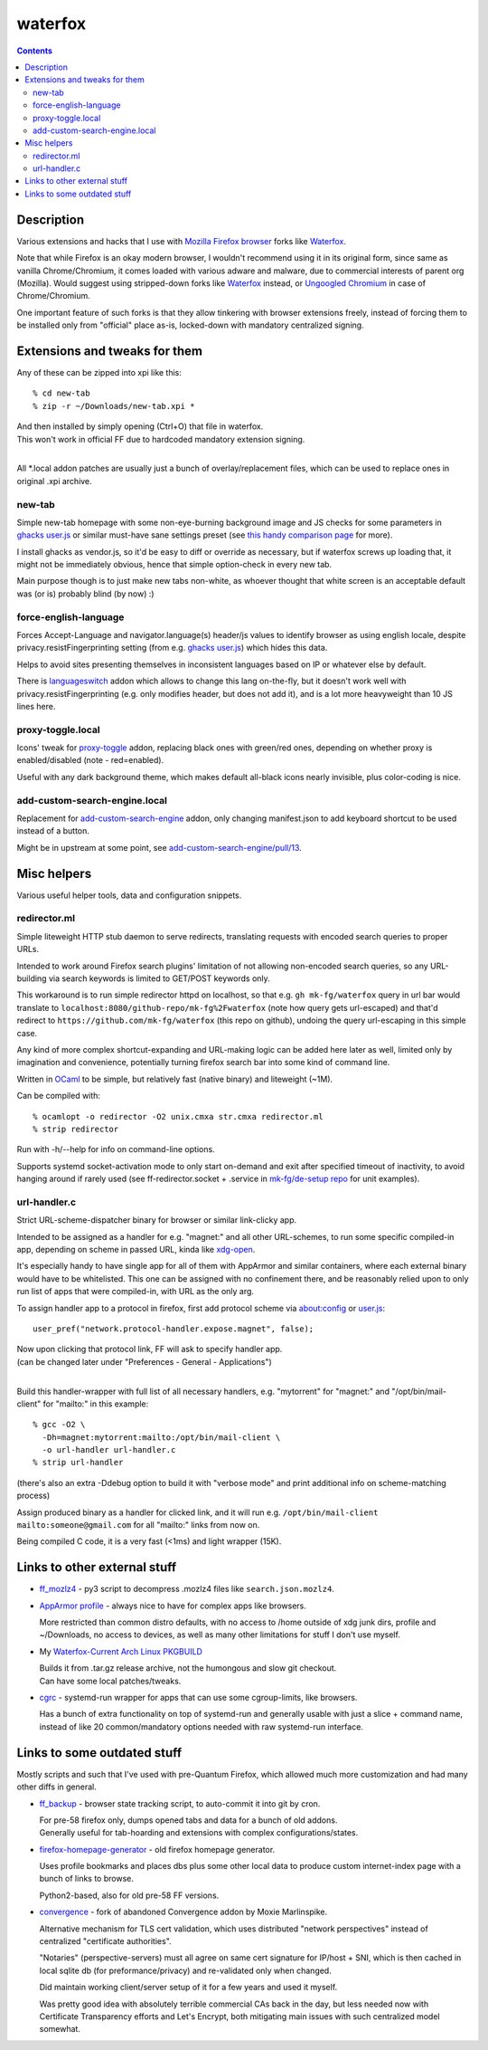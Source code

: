 waterfox
========

.. contents::
  :backlinks: none



Description
-----------

Various extensions and hacks that I use with `Mozilla Firefox browser`_
forks like Waterfox_.

Note that while Firefox is an okay modern browser, I wouldn't recommend using it
in its original form, since same as vanilla Chrome/Chromium, it comes loaded with
various adware and malware, due to commercial interests of parent org (Mozilla).
Would suggest using stripped-down forks like Waterfox_ instead,
or `Ungoogled Chromium`_ in case of Chrome/Chromium.

One important feature of such forks is that they allow tinkering with browser
extensions freely, instead of forcing them to be installed only from "official"
place as-is, locked-down with mandatory centralized signing.

.. _Mozilla Firefox browser: https://www.mozilla.org/en-US/firefox/new/
.. _Waterfox: https://www.waterfox.net/
.. _Ungoogled Chromium: https://ungoogled-software.github.io/



Extensions and tweaks for them
------------------------------

Any of these can be zipped into xpi like this::

  % cd new-tab
  % zip -r ~/Downloads/new-tab.xpi *

| And then installed by simply opening (Ctrl+O) that file in waterfox.
| This won't work in official FF due to hardcoded mandatory extension signing.
|

All \*.local addon patches are usually just a bunch of overlay/replacement
files, which can be used to replace ones in original .xpi archive.


new-tab
```````

Simple new-tab homepage with some non-eye-burning background image and JS checks
for some parameters in `ghacks user.js`_ or similar must-have sane settings preset
(see `this handy comparison page`_ for more).

I install ghacks as vendor.js, so it'd be easy to diff or override as necessary,
but if waterfox screws up loading that, it might not be immediately obvious,
hence that simple option-check in every new tab.

Main purpose though is to just make new tabs non-white, as whoever thought that
white screen is an acceptable default was (or is) probably blind (by now) :)

.. _ghacks user.js: https://github.com/ghacksuserjs/ghacks-user.js/
.. _this handy comparison page: https://jm42.github.io/compare-user.js/


force-english-language
``````````````````````

Forces Accept-Language and navigator.language(s) header/js values to identify
browser as using english locale, despite privacy.resistFingerprinting setting
(from e.g. `ghacks user.js`_) which hides this data.

Helps to avoid sites presenting themselves in inconsistent languages based on
IP or whatever else by default.

There is languageswitch_ addon which allows to change this lang on-the-fly,
but it doesn't work well with privacy.resistFingerprinting (e.g. only modifies header,
but does not add it), and is a lot more heavyweight than 10 JS lines here.

.. _languageswitch: https://addons.mozilla.org/en-US/firefox/addon/languageswitch/


proxy-toggle.local
``````````````````

Icons' tweak for proxy-toggle_ addon, replacing black ones with green/red ones,
depending on whether proxy is enabled/disabled (note - red=enabled).

Useful with any dark background theme, which makes default all-black icons
nearly invisible, plus color-coding is nice.

.. _proxy-toggle: https://addons.mozilla.org/en-US/firefox/addon/proxy-toggle/


add-custom-search-engine.local
``````````````````````````````

Replacement for add-custom-search-engine_ addon, only changing manifest.json
to add keyboard shortcut to be used instead of a button.

Might be in upstream at some point, see `add-custom-search-engine/pull/13`_.

.. _add-custom-search-engine: https://addons.mozilla.org/en-US/firefox/addon/add-custom-search-engine/
.. _add-custom-search-engine/pull/13: https://github.com/evilpie/add-custom-search-engine/pull/13



Misc helpers
------------

Various useful helper tools, data and configuration snippets.


redirector.ml
`````````````

Simple liteweight HTTP stub daemon to serve redirects, translating requests with
encoded search queries to proper URLs.

Intended to work around Firefox search plugins' limitation of not allowing
non-encoded search queries, so any URL-building via search keywords is limited
to GET/POST keywords only.

This workaround is to run simple redirector httpd on localhost, so that
e.g. ``gh mk-fg/waterfox`` query in url bar would translate to
``localhost:8080/github-repo/mk-fg%2Fwaterfox`` (note how query gets
url-escaped) and that'd redirect to ``https://github.com/mk-fg/waterfox``
(this repo on github), undoing the query url-escaping in this simple case.

Any kind of more complex shortcut-expanding and URL-making logic can be
added here later as well, limited only by imagination and convenience,
potentially turning firefox search bar into some kind of command line.

Written in OCaml_ to be simple, but relatively fast (native binary)
and liteweight (~1M).

Can be compiled with::

  % ocamlopt -o redirector -O2 unix.cmxa str.cmxa redirector.ml
  % strip redirector

Run with -h/--help for info on command-line options.

Supports systemd socket-activation mode to only start on-demand and exit after
specified timeout of inactivity, to avoid hanging around if rarely used
(see ff-redirector.socket + .service in `mk-fg/de-setup repo`_ for unit examples).

.. _OCaml: https://ocaml.org/
.. _mk-fg/de-setup repo: https://github.com/mk-fg/de-setup


url-handler.c
`````````````

Strict URL-scheme-dispatcher binary for browser or similar link-clicky app.

Intended to be assigned as a handler for e.g. "magnet:" and all other
URL-schemes, to run some specific compiled-in app, depending on scheme in passed
URL, kinda like xdg-open_.

It's especially handy to have single app for all of them with AppArmor and
similar containers, where each external binary would have to be whitelisted.
This one can be assigned with no confinement there, and be reasonably relied
upon to only run list of apps that were compiled-in, with URL as the only arg.

To assign handler app to a protocol in firefox,
first add protocol scheme via about:config or `user.js`_::

  user_pref("network.protocol-handler.expose.magnet", false);

| Now upon clicking that protocol link, FF will ask to specify handler app.
| (can be changed later under "Preferences - General - Applications")
|

Build this handler-wrapper with full list of all necessary handlers,
e.g. "mytorrent" for "magnet:" and "/opt/bin/mail-client" for "mailto:" in this example::

  % gcc -O2 \
    -Dh=magnet:mytorrent:mailto:/opt/bin/mail-client \
    -o url-handler url-handler.c
  % strip url-handler

(there's also an extra -Ddebug option to build it with "verbose mode" and
print additional info on scheme-matching process)

Assign produced binary as a handler for clicked link, and it will run e.g.
``/opt/bin/mail-client mailto:someone@gmail.com`` for all "mailto:" links from now on.

Being compiled C code, it is a very fast (<1ms) and light wrapper (15K).

.. _xdg-open: https://wiki.archlinux.org/index.php/Default_Applications
.. _user.js: http://kb.mozillazine.org/User.js_file



Links to other external stuff
-----------------------------

- `ff_mozlz4`_ - py3 script to decompress .mozlz4 files like ``search.json.mozlz4``.

- `AppArmor profile`_ - always nice to have for complex apps like browsers.

  More restricted than common distro defaults, with no access to /home outside
  of xdg junk dirs, profile and ~/Downloads, no access to devices, as well as
  many other limitations for stuff I don't use myself.

- My `Waterfox-Current Arch Linux PKGBUILD`_

  | Builds it from .tar.gz release archive, not the humongous and slow git checkout.
  | Can have some local patches/tweaks.

- cgrc_ - systemd-run wrapper for apps that can use some cgroup-limits, like browsers.

  Has a bunch of extra functionality on top of systemd-run and generally usable
  with just a slice + command name, instead of like 20 common/mandatory options
  needed with raw systemd-run interface.

.. _ff_mozlz4: https://github.com/mk-fg/fgtk#ff_mozlz4
.. _AppArmor profile: https://github.com/mk-fg/apparmor-profiles/blob/master/profiles/usr.bin.firefox
.. _Waterfox-Current Arch Linux PKGBUILD: https://github.com/mk-fg/archlinux-pkgbuilds/tree/master/waterfox-current
.. _cgrc: https://github.com/mk-fg/fgtk#cgrc



Links to some outdated stuff
----------------------------

Mostly scripts and such that I've used with pre-Quantum Firefox,
which allowed much more customization and had many other diffs in general.

- `ff_backup`_ - browser state tracking script, to auto-commit it into git by cron.

  | For pre-58 firefox only, dumps opened tabs and data for a bunch of old addons.
  | Generally useful for tab-hoarding and extensions with complex configurations/states.

- firefox-homepage-generator_ - old firefox homepage generator.

  Uses profile bookmarks and places dbs plus some other local data to produce
  custom internet-index page with a bunch of links to browse.

  Python2-based, also for old pre-58 FF versions.

- `convergence`_ - fork of abandoned Convergence addon by Moxie Marlinspike.

  Alternative mechanism for TLS cert validation, which uses distributed "network
  perspectives" instead of centralized "certificate authorities".

  "Notaries" (perspective-servers) must all agree on same cert signature for
  IP/host + SNI, which is then cached in local sqlite db (for preformance/privacy)
  and re-validated only when changed.

  Did maintain working client/server setup of it for a few years and used it myself.

  Was pretty good idea with absolutely terrible commercial CAs back in the day,
  but less needed now with Certificate Transparency efforts and Let's Encrypt,
  both mitigating main issues with such centralized model somewhat.

.. _ff_backup: https://github.com/mk-fg/fgtk#ff_backup
.. _firefox-homepage-generator: https://github.com/mk-fg/firefox-homepage-generator
.. _convergence: https://github.com/mk-fg/convergence
